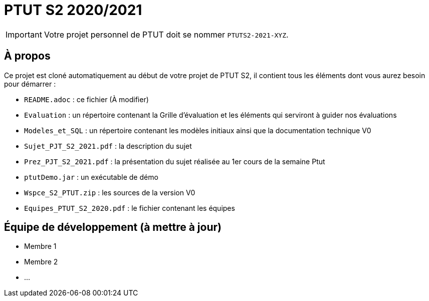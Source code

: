 = PTUT S2 2020/2021
:icons: font

// Specific to GitHub
ifdef::env-github[]
:tip-caption: :bulb:
:note-caption: :information_source:
:important-caption: :heavy_exclamation_mark:
:caution-caption: :fire:
:warning-caption: :warning:
:graduation-icon: :mortar_board:
:cogs-icon: :writing_hand:
endif::[]

IMPORTANT: Votre projet personnel de PTUT doit se nommer `PTUTS2-2021-XYZ`.

== À propos

Ce projet est cloné automatiquement au début de votre projet de PTUT S2, il contient tous les éléments dont vous aurez besoin pour démarrer : 

- `README.adoc` : ce fichier (À modifier)
- `Evaluation` : un répertoire contenant la Grille d'évaluation et les éléments qui serviront à guider nos évaluations
- `Modeles_et_SQL` : un répertoire contenant les modèles initiaux ainsi que la documentation technique V0
- `Sujet_PJT_S2_2021.pdf` : la description du sujet
- `Prez_PJT_S2_2021.pdf` : la présentation du sujet réalisée au 1er cours de la semaine Ptut 
- `ptutDemo.jar` : un exécutable de démo 
- `Wspce_S2_PTUT.zip` : les sources de la version V0
- `Equipes_PTUT_S2_2020.pdf` : le fichier contenant les équipes

== Équipe de développement (à mettre à jour)

- Membre 1
- Membre 2
- ...

